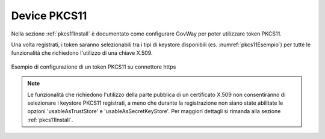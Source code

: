 .. _pkcs11:

Device PKCS11
--------------

Nella sezione :ref:`pkcs11Install` è documentato come configurare GovWay per poter utilizzare token PKCS11.

Una volta registrati, i token saranno selezionabili tra i tipi di keystore disponibili (es. :numref:`pkcs11Esempio`) per tutte le funzionalità che richiedono l'utilizzo di una chiave X.509.

.. figure:: ../_figure_console/pkcs11Esempio.png
    :scale: 100%
    :align: center
    :name: pkcs11ConnettoreHTTPS
  
    Esempio di configurazione di un token PKCS11 su connettore https

.. note::

	Le funzionalità che richiedono l'utilizzo della parte pubblica di un certificato X.509 non consentiranno di selezionare i keystore PKCS11 registrati, a meno che durante la registrazione non siano state abilitate le opzioni 'usableAsTrustStore' e 'usableAsSecretKeyStore'. Per maggiori dettagli si rimanda alla sezione :ref:`pkcs11Install`.

